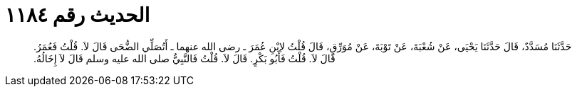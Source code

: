 
= الحديث رقم ١١٨٤

[quote.hadith]
حَدَّثَنَا مُسَدَّدٌ، قَالَ حَدَّثَنَا يَحْيَى، عَنْ شُعْبَةَ، عَنْ تَوْبَةَ، عَنْ مُوَرِّقٍ، قَالَ قُلْتُ لاِبْنِ عُمَرَ ـ رضى الله عنهما ـ أَتُصَلِّي الضُّحَى قَالَ لاَ‏.‏ قُلْتُ فَعُمَرُ‏.‏ قَالَ لاَ‏.‏ قُلْتُ فَأَبُو بَكْرٍ‏.‏ قَالَ لاَ‏.‏ قُلْتُ فَالنَّبِيُّ صلى الله عليه وسلم قَالَ لاَ إِخَالُهُ‏.‏